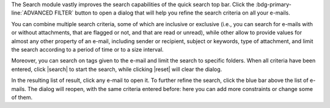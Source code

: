 .. SPDX-FileCopyrightText: 2022 Zextras <https://www.zextras.com/>
..
.. SPDX-License-Identifier: CC-BY-NC-SA-4.0

The Search module vastly improves the search capabilities of the
quick search top bar. Click the
:bdg-primary-line:`ADVANCED FILTER` button to open a dialog that will
help you refine the search criteria on all your e-mails.

You can combine multiple search criteria, some of which are inclusive
or exclusive (i.e., you can search for e-mails with or without
attachments, that are flagged or not, and that are read or unread),
while other allow to provide values for almost any other property of
an e-mail, including  sender or recipient, subject or keywords, type of
attachment, and limit the search according to a period of time or to a
size interval.

Moreover, you can search on tags given to the e-mail and limit the
search to specific folders. When all criteria have been entered, click
|search| to start the search, while clicking |reset| will clear the
dialog.

In the resulting list of result, click any e-mail to open it. To
further refine the search, click the blue bar above the list of
e-mails. The dialog will reopen, with the same criteria entered
before: here you can add more constraints or change some of them.
